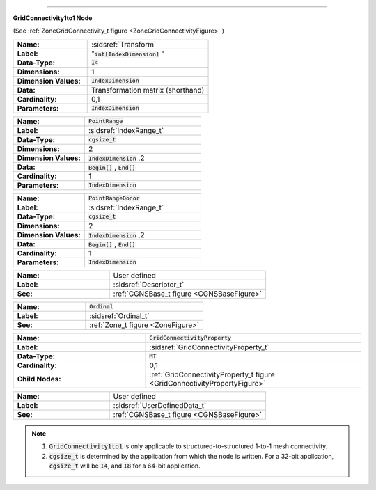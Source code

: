 .. CGNS Documentation files
   See LICENSING/COPYRIGHT at root dir of this documentation sources

.. default-domain:: sids

.. role:: sidskey(code)

.. role:: sidsref(code)

 SIDS File Mapping Manual - GridConnectivity1to1 Figure 
========================================================

.. container:: fighead
     
   **GridConnectivity1to1 Node**
   
   (See :ref:`ZoneGridConnectivity_t figure <ZoneGridConnectivityFigure>` )


.. container:: figelem
 
   .. list-table::
      :class:  figtable
      :stub-columns: 1
      :widths: 38 62
     
      * -  Name:    
        -  :sidsref:`Transform`      
      * -  Label:     
        -  ":sidskey:`int[IndexDimension]` "     
      * -  Data-Type:    
        -  :sidskey:`I4`      
      * -  Dimensions:    
        -  1     
      * -  Dimension Values:     
        -  :sidskey:`IndexDimension`      
      * -  Data:    
        -  Transformation matrix (shorthand)     
      * -  Cardinality:    
        -  0,1     
      * -  Parameters:    
        -  :sidskey:`IndexDimension`  

.. container:: figelem
 
   .. list-table::
      :class:  figtable
      :stub-columns: 1
      :widths: 38 62
     
      * -  Name:    
        -  :sidskey:`PointRange`      
      * -  Label:    
        -  :sidsref:`IndexRange_t`      
      * -  Data-Type:    
        -  :sidskey:`cgsize_t`      
      * -  Dimensions:    
        -  2     
      * -  Dimension Values:     
        -  :sidskey:`IndexDimension` ,2     
      * -  Data:    
        -  :sidskey:`Begin[]` , :sidskey:`End[]`      
      * -  Cardinality:    
        -  1     
      * -  Parameters:    
        -  :sidskey:`IndexDimension`  

.. container:: figelem
 
   .. list-table::
      :class:  figtable
      :stub-columns: 1
      :widths: 38 62
     
      * -  Name:    
        -  :sidskey:`PointRangeDonor`      
      * -  Label:    
        -  :sidsref:`IndexRange_t`      
      * -  Data-Type:    
        -  :sidskey:`cgsize_t`      
      * -  Dimensions:    
        -  2     
      * -  Dimension Values:     
        -  :sidskey:`IndexDimension` ,2     
      * -  Data:    
        -  :sidskey:`Begin[]` , :sidskey:`End[]`      
      * -  Cardinality:    
        -  1     
      * -  Parameters:    
        -  :sidskey:`IndexDimension`  

.. container:: figelem
 
   .. list-table::
      :class:  figtable
      :stub-columns: 1
      :widths: 38 62
     
      * -  Name:    
        -  User defined     
      * -  Label:     
        -  :sidsref:`Descriptor_t`      
      * -  See:    
        -  :ref:`CGNSBase_t figure <CGNSBaseFigure>`  

.. container:: figelem
 
   .. list-table::
      :class:  figtable
      :stub-columns: 1
      :widths: 38 62
     
      * -  Name:    
        -  :sidskey:`Ordinal`      
      * -  Label:     
        -  :sidsref:`Ordinal_t`      
      * -  See:    
        -  :ref:`Zone_t figure <ZoneFigure>`  

.. container:: figelem
 
   .. list-table::
      :class:  figtable
      :stub-columns: 1
      :widths: 38 62
     
      * -  Name:    
        -  :sidskey:`GridConnectivityProperty`      
      * -  Label:    
        -  :sidsref:`GridConnectivityProperty_t`      
      * -  Data-Type:    
        -  :sidskey:`MT`      
      * -  Cardinality:    
        -  0,1     
      * -  Child Nodes:     
        -  :ref:`GridConnectivityProperty_t 	figure <GridConnectivityPropertyFigure>`  

.. container:: figelem
 
   .. list-table::
      :class:  figtable
      :stub-columns: 1
      :widths: 38 62
     
      * -  Name:    
        -  User defined     
      * -  Label:     
        -  :sidsref:`UserDefinedData_t`      
      * -  See:    
        -  :ref:`CGNSBase_t figure <CGNSBaseFigure>`  


.. note::

  #. :sidskey:`GridConnectivity1to1` is only applicable to structured-to-structured 1-to-1 mesh connectivity.
  #. :sidskey:`cgsize_t` is determined by the application from which the node is written. For a 32-bit application, :sidskey:`cgsize_t` will be :sidskey:`I4`, and :sidskey:`I8` for a 64-bit application. 

.. last line
